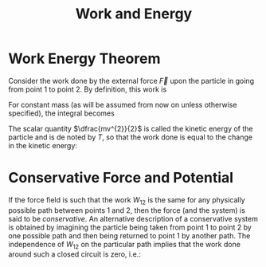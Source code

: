 :PROPERTIES:
:ID:       7b7001f6-ba94-47a8-a38b-9d64b535a825
:END:
#+title: Work and Energy

* Work Energy Theorem
:PROPERTIES:
:ID:       8ac0ed92-53ef-44b9-9fe9-c52856874165
:END:

Consider the work done by the external force \(\vec{F}\) upon the particle in going
from point 1 to point 2. By definition, this work is

\begin{align*}
W_{12}=\int ^{2}_{1}\vec{F}\cdot d\vec{s}
\end{align*}

For constant mass (as will be assumed from now on unless otherwise specified),
the integral becomes

\begin{align*}
\int \vec{F}\cdot d\vec{s}=m\int \dfrac{d\vec{v}}{dt}\cdot \vec{v}dt=\dfrac{m}{2}\int \dfrac{d}{dt}\left( v^{2}\right) dt\\
W_{12}=\dfrac{m}{2}\left( v_{2}^{2}-v_{1}^{2}\right)
\end{align*}

The scalar quantity \(\dfrac{mv^{2}}{2}\) is called the kinetic energy of the particle and is de­
noted by \(T\), so that the work done is equal to the change in the kinetic energy:

\begin{align*}
W_{12}=T_{2}-T_{1}
\end{align*}

* Conservative Force and Potential
:PROPERTIES:
:ID:       10e3c87e-9958-4d2a-8742-78a02ec15978
:END:

If the force field is such that the work \(W_{12}\) is the same for any physically
possible path between points 1 and 2, then the force (and the system) is said to be
/conservative/. An alternative description of a conservative system is obtained by
imagining the particle being taken from point 1 to point 2 by one possible path
and then being returned to point 1 by another path. The independence of \(W_{12}\) on
the particular path implies that the work done around such a closed circuit is zero,
i.e.:

\begin{align*}
\oint \vec{F}\cdot d\vec{s}=0
\end{align*}
